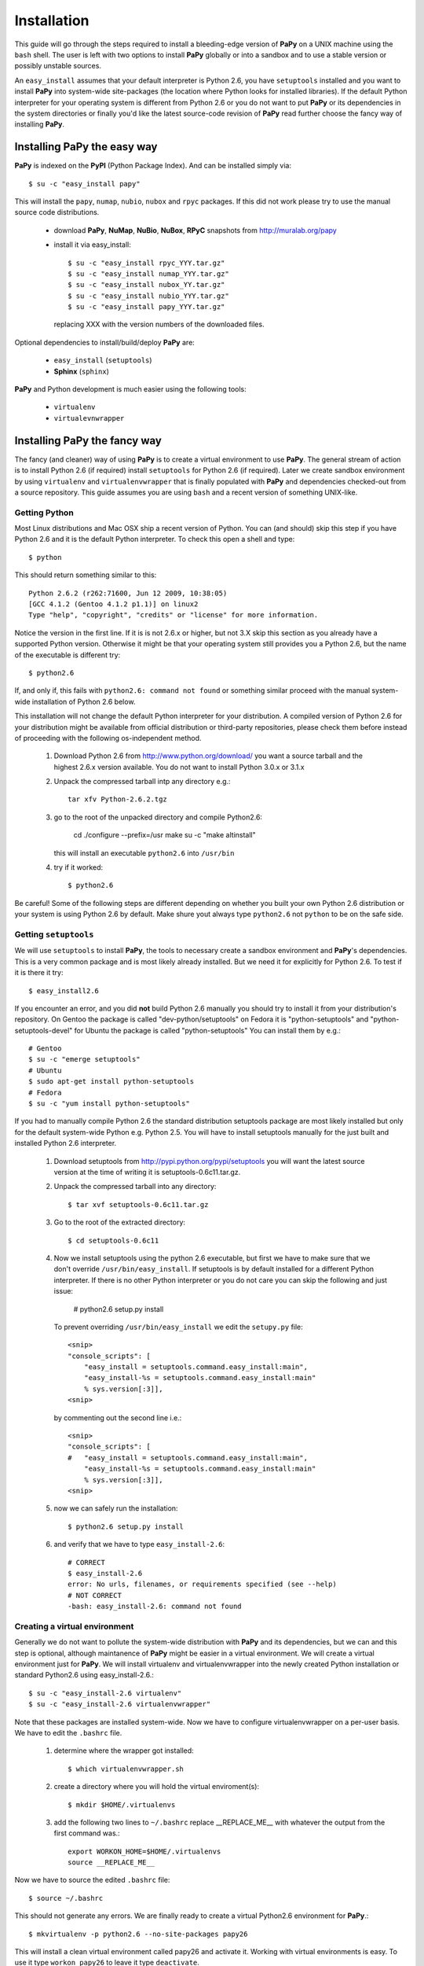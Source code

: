 Installation
############

This guide will go through the steps required to install a bleeding-edge
version of **PaPy** on a UNIX machine using the ``bash`` shell. The user is
left with two options to install **PaPy** globally or into a sandbox and to
use a stable version or possibly unstable sources.

An ``easy_install`` assumes that your default interpreter is Python 2.6, you 
have ``setuptools`` installed and you want to install **PaPy** into system-wide 
site-packages (the location where Python looks for installed libraries). If the
default Python interpreter for your operating system is different from Python 
2.6 or you do not want to put **PaPy** or its dependencies in the system 
directories or finally you'd like the latest source-code revision of **PaPy** 
read further choose the fancy way of installing **PaPy**.


Installing **PaPy** the easy way
================================ 

**PaPy** is indexed on the **PyPI** (Python Package Index). And can be installed 
simply via::

  $ su -c "easy_install papy"
    
This will install the ``papy``, ``numap``, ``nubio``, ``nubox`` and ``rpyc`` 
packages. If this did  not work please try to use the manual source code 
distributions.

  * download **PaPy**, **NuMap**, **NuBio**, **NuBox**, **RPyC**  snapshots from 
    http://muralab.org/papy
  * install it via easy_install::

      $ su -c "easy_install rpyc_YYY.tar.gz" 
      $ su -c "easy_install numap_YYY.tar.gz"    
      $ su -c "easy_install nubox_YY.tar.gz"
      $ su -c "easy_install nubio_YYY.tar.gz"    
      $ su -c "easy_install papy_YYY.tar.gz"

    replacing XXX with the version numbers of the downloaded files.

Optional dependencies to install/build/deploy **PaPy** are:

    * ``easy_install``  (``setuptools``)
    * **Sphinx**          (``sphinx``)
    
**PaPy** and Python development is much easier using the following tools:

    * ``virtualenv``
    * ``virtualevnwrapper``


Installing **PaPy** the fancy way
=================================

The fancy (and cleaner) way of using **PaPy** is to create a virtual environment
to use **PaPy**. The general stream of action is to install Python 2.6 (if 
required) install  ``setuptools`` for Python 2.6 (if required). Later we create 
sandbox environment by using ``virtualenv`` and ``virtualenvwrapper`` that is 
finally populated with **PaPy** and dependencies checked-out from a source 
repository. This guide  assumes you are using ``bash`` and a recent version of 
something UNIX-like. 


Getting Python
--------------

Most Linux distributions and Mac OSX ship a recent version of Python. You can 
(and should) skip this step if you have Python 2.6 and it is the default Python
interpreter.  To check this open a shell and type::

    $ python
    
This should return something similar to this::

    Python 2.6.2 (r262:71600, Jun 12 2009, 10:38:05)
    [GCC 4.1.2 (Gentoo 4.1.2 p1.1)] on linux2
    Type "help", "copyright", "credits" or "license" for more information.
    
Notice the version in the first line. If it is is not 2.6.x or higher, but not
3.X skip this section as you already have a supported Python version. Otherwise
it might be that your operating system still provides you a Python 2.6, but the
name of the executable is different try::
 
    $ python2.6
    
If, and only if, this fails with ``python2.6: command not found`` or 
something similar proceed with the manual system-wide installation of Python 2.6 
below.

This installation will not change the default Python interpreter for your
distribution. A compiled version of Python 2.6 for your distribution might be
available from official distribution or third-party repositories, please check 
them before instead of proceeding with the following os-independent method.
    
    #. Download Python 2.6 from http://www.python.org/download/ you want a 
       source tarball and the highest 2.6.x version available. You do not want
       to install Python 3.0.x or 3.1.x
     
    #. Unpack the compressed tarball intp any directory e.g.::
  
        tar xfv Python-2.6.2.tgz
      
    #. go to the root of the unpacked directory and compile Python2.6:

        cd 
        ./configure --prefix=/usr
        make
        su -c "make altinstall"
        
       this will install an executable ``python2.6`` into ``/usr/bin``
       
    #. try if it worked::
    
        $ python2.6
        
Be careful! Some of the following steps are different depending on whether you 
built your own Python 2.6 distribution or your system is using Python 2.6 by 
default. Make shure yout always type ``python2.6`` not ``python`` to be on the 
safe side.


Getting ``setuptools``
----------------------

We will use ``setuptools`` to install **PaPy**, the tools to necessary create a
sandbox environment and **PaPy**'s dependencies. This is a very common package
and is most likely  already installed. But we need it for explicitly for 
Python 2.6. To test if it is there it try::

    $ easy_install2.6

If you encounter an error, and you did **not** build Python 2.6 manually you 
should try to install it from your distribution's repository. On Gentoo the 
package is called "dev-python/setuptools" on Fedora it is "python-setuptools" 
and "python-setuptools-devel" for Ubuntu the package is called 
"python-setuptools" You can install them by e.g.::

    # Gentoo
    $ su -c "emerge setuptools"
    # Ubuntu
    $ sudo apt-get install python-setuptools
    # Fedora
    $ su -c "yum install python-setuptools"
    
If you had to manually compile Python 2.6 the standard distribution setuptools 
package are most likely installed but only for the default system-wide Python 
e.g.  Python 2.5. You will have to install setuptools manually for the just 
built and installed Python 2.6 interpreter.

    #. Download setuptools from http://pypi.python.org/pypi/setuptools you will 
       want the latest source version at the time of writing it is 
       setuptools-0.6c11.tar.gz.
       
    #. Unpack the compressed tarball into any directory::
    
        $ tar xvf setuptools-0.6c11.tar.gz
        
    #. Go to the root of the extracted directory::
    
        $ cd setuptools-0.6c11
    
    #. Now we install setuptools using the python 2.6 executable, but first we 
       have to make sure that we don't override ``/usr/bin/easy_install``. If 
       setuptools is by default installed for a different Python interpreter.
       If there is no other Python interpreter or you do not care you can skip
       the following and just issue:
       
        # python2.6 setup.py install
       
       To prevent overriding ``/usr/bin/easy_install`` we edit the ``setupy.py``
       file::
       
        <snip>
        "console_scripts": [
            "easy_install = setuptools.command.easy_install:main",
            "easy_install-%s = setuptools.command.easy_install:main"
            % sys.version[:3]],
        <snip>
                          
       by commenting out the second line i.e.::
       
        <snip>
        "console_scripts": [
        #   "easy_install = setuptools.command.easy_install:main",
            "easy_install-%s = setuptools.command.easy_install:main"
            % sys.version[:3]],      
        <snip>
    
    #. now we can safely run the installation::
    
        $ python2.6 setup.py install
        
    #. and verify that we have to type ``easy_install-2.6``::
        
        # CORRECT
        $ easy_install-2.6
        error: No urls, filenames, or requirements specified (see --help)
        # NOT CORRECT
        -bash: easy_install-2.6: command not found
        
        
Creating a virtual environment
------------------------------

Generally we do not want to pollute the system-wide distribution with **PaPy** 
and its dependencies, but we can and this step is optional, although maintanence
of **PaPy** might be easier in a virtual environment. We will create a virtual 
environment just for **PaPy**. We will install virtualenv and virtualenvwrapper 
into the newly created Python installation or standard Python2.6 using 
easy_install-2.6.::

    $ su -c "easy_install-2.6 virtualenv"
    $ su -c "easy_install-2.6 virtualenvwrapper"
    
Note that these packages are installed system-wide. Now we have to configure 
virtualenvwrapper on a per-user basis. We have to edit  the ``.bashrc`` file.

    #. determine where the wrapper got installed::
    
        $ which virtualenvwrapper.sh
   
    #. create a directory where you will hold the virtual enviroment(s)::
    
        $ mkdir $HOME/.virtualenvs
        
    #. add the following two lines to ``~/.bashrc`` replace __REPLACE_ME__ with 
       whatever the output from the first command was.::
       
        export WORKON_HOME=$HOME/.virtualenvs
        source __REPLACE_ME__
    
Now we have to source the edited ``.bashrc`` file::

    $ source ~/.bashrc
    
This should not generate any errors. We are finally ready to create a virtual 
Python2.6 environment for **PaPy**.::

    $ mkvirtualenv -p python2.6 --no-site-packages papy26
    
This will install a clean virtual environment called papy26 and activate it. 
Working with virtual environments is easy. To use it type ``workon papy26`` 
to leave it type ``deactivate``.


Installing **PaPy** dependencies and tools
------------------------------------------

First we have to switch to the virtual environement to host all **PaPy** related
code::
    
  $ workon papy26
    
Next we install various librarires on which **PaPy** depends. The general 
install command is::

  $ easy_install-2.6 PACKAGE_NAME

You do not have to be root to install the packages into the virtual 
environement:

  #. installing RPyC to use **PaPy** on a grid::
    
       $ easy_install-2.6 papy

  #. install Sphinx to build **PaPy** documentation::
    
       $ easy_install-2.6 sphinx

     If the above did not work because e.g. some of the tarfiles could not be 
     downloaded we have to download snapshots manually from 
     http://muralab.org/papy/downloads to install the libraries. The general 
     installation command is::
       
       $ easy_install-2.6 PACKAGE_NAME.tar.gz
       
     The required packages are ``rpyc``, ``nubox``, ``numap`` and ``nubio``.
     
                
Develop **PaPy**  
================

To install **PaPy** from sources please follow the instructions for installing
**PaPy** the fancy way and create a ``papy26_dev`` sandbox and install ``rpyc``
only (we will use ``papy``, ``nubox``, ``nubio`` and ``numap`` from the 
repository).

  #. make sure you have subversion::
     
       $ svn
       Type 'svn help' for usage. 
        
     If this returns an error you have to install the ``subversion`` package::
       
       # on Gentoo
       $ su -c "emerge subversion"    
       # on Fedora
       $ su -c "yum install subversion"
       # On Ubuntu
       $ sudo apt-get install subversion

  #. create a workspace to hold the source code
  
       $ mkdir ~/workspace
    
  #. check-out all the necessary sources:
     
       $ http://muralab.org/papy/workspace
        
  #. switch to the ``papy26_dev`` environment::
  
       $ workon papy26_dev
       
  #. add all the required source code directories::
  
       $ add2virtualenv ~/workspace/papy/src
       $ add2virtualenv ~/workspace/numap/src
       $ add2virtualenv ~/workspace/nubio/src
       $ add2virtualenv ~/workspace/nubox/src
  
  #. Verify it worked.::
    
       $ python2.6
       >>> import papy
       >>> import nubio
       >>> import nubox
       >>> import NuMap
        
